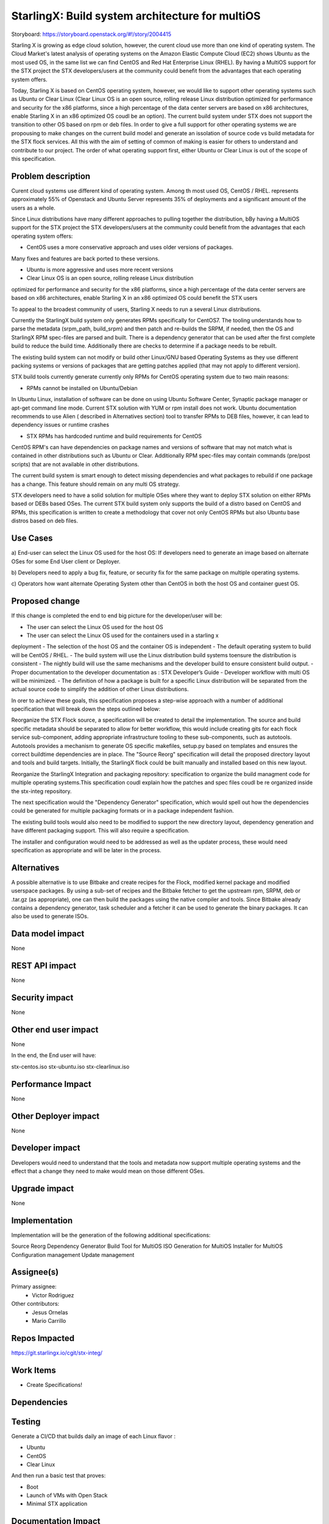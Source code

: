 ..  This work is licensed under a Creative Commons Attribution 3.0 Unported
    License.
    http://creativecommons.org/licenses/by/3.0/legalcode

================================================
StarlingX: Build system architecture for multiOS
================================================

Storyboard: https://storyboard.openstack.org/#!/story/2004415

Starling X is growing as edge cloud solution, however, the curent cloud use
more than one kind of operating system. The Cloud Market's latest analysis of
operating systems on the Amazon Elastic Compute Cloud (EC2) shows Ubuntu as the
most used OS, in the same list we can find CentOS and Red Hat Enterprise Linux
(RHEL). By having a MultiOS support for the STX project the STX
developers/users at the community could benefit from the advantages that each
operating system offers.

Today, Starling X is based on CentOS operating system, however, we would like
to support other operating systems such as Ubuntu or Clear Linux (Clear Linux
OS is an open source, rolling release Linux distribution optimized for
performance and security for the x86 platforms, since a high percentage of the
data center servers are based on x86 architectures, enable Starling X in an x86
optimized OS coudl be an option). The current build system under STX does not
support the transition to other OS based on rpm or deb files. In order to give
a full support for other operating systems we are propousing to make changes on
the current build model and generate an issolation of source code vs build
metadata for the STX flock services. All this with the aim of setting of common
of making is easier for others to understand and contribute to our project. The
order of what operating support first, either Ubuntu or Clear Linux is out of
the scope of this specification.

Problem description
===================

Curent cloud systems use different kind of operating system. Among th most used
OS, CentOS / RHEL. represents approximately 55% of Openstack and Ubuntu Server
represents 35% of deployments and a significant amount of the users as a whole.

Since Linux distributions have many different approaches to pulling together
the distribution, bBy having a MultiOS support for the STX project the STX
developers/users at the community could benefit from the advantages that each
operating system offers:

- CentOS uses a more conservative approach and uses older versions of packages.
Many fixes and features are back ported to these versions.

- Ubuntu is more aggressive and uses more recent versions

- Clear Linux OS is an open source, rolling release Linux distribution
optimized for performance and security for the x86 platforms, since a high
percentage of the data center servers are based on x86 architectures, enable
Starling X in an x86 optimized OS could benefit the STX users

To appeal to the broadest community of users, Starling X needs to run a several
Linux distributions.

Currently the StarlingX build system only generates RPMs specifically for
CentOS7. The tooling understands how to parse the metadata (srpm_path,
build_srpm) and then patch and re-builds the SRPM, if needed, then the OS and
StarlingX RPM spec-files are parsed and built. There is a dependency generator
that can be used after the first complete build to reduce the build time.
Additionally there are checks to determine if a package needs to be rebuilt.

The existing build system can not modify or build other Linux/GNU based
Operating Systems as they use different packing systems or versions of packages
that are getting patches applied (that may not apply to different version).

STX build tools currently generate currently only RPMs for CentOS operating
system due to two main reasons:

- RPMs cannot be installed on Ubuntu/Debian

In Ubuntu Linux, installation of software can be done on using  Ubuntu Software
Center, Synaptic package manager or apt-get command line mode.  Current STX
solution with YUM or rpm install does not work. Ubuntu documentation recommends
to use Alien ( described in Alternatives section) tool to transfer RPMs to DEB
files, however, it can lead to dependency issues or runtime crashes

- STX RPMs has hardcoded runtime and build requirements for CentOS

CentOS RPM's can have dependencies on package names and versions of software
that may not match what is contained in other distributions such as Ubuntu or
Clear. Additionally RPM spec-files may contain commands (pre/post scripts) that
are not available in other distributions.

The current build system is smart enough to detect missing dependencies and
what packages to rebuild if one package has a change. This feature should
remain on any multi OS strategy.

STX developers need to have a solid solution for multiple OSes where they want
to deploy STX solution on either RPMs based or DEBs based OSes. The current STX
build system only supports the build of a distro based on CentOS and RPMs, this
specification is written to create a methodology that cover not only CentOS
RPMs but also Ubuntu base distros based on deb files.

Use Cases
=========

a) End-user can select the Linux OS used for the host OS: If developers need to
generate an image based on alternate OSes for some End User client or Deployer.

b) Developers need to apply a bug fix, feature, or security fix for the
same package on multiple operating systems.

c) Operators how want alternate Operating System other than CentOS in both the
host OS and container guest OS.


Proposed change
===============

If this change is completed the end to end big picture for the developer/user
will be:

- The user can select the Linux OS used for the host OS
- The user can select the Linux OS used for the containers used in a starling x
deployment
- The selection of the host OS and the container OS is independent
- The default operating system to build will be CentOS / RHEL.
- The build system will use the Linux distribution build systems toensure the
distribution is consistent
- The nightly build will use the same mechanisms and the developer build to
ensure consistent build output.
- Proper documentation to the developer documentation as : STX Developer’s Guide
- Developer workflow with multi OS will be minimized.
- The definition of how a package is built for a specific Linux distribution
will be separated from the actual source code to simplify the addition of other
Linux distributions.


In orer to achieve these goals, this specification proposes a step-wise
approach with a number of additional specification that will break down the
steps outlined below:

Reorganize the STX Flock source, a specification will be created to detail the
implementation. The source and build specific metadata should be separated to
allow for better workflow, this would include creating gits for each flock
service sub-component, adding appropriate infrastructure tooling to these
sub-components, such as autotools. Autotools provides a mechanism to generate
OS specific makefiles, setup.py based on templates and ensures the correct
buildtime dependencies are in place. The "Source Reorg" specification will
detail the proposed directory layout and tools and build targets. Initially,
the StarlingX flock could be built manually and installed based on this new
layout.

Reorganize the StarlingX Integration and packaging repository: specification to
organize the build managment code for multiple operating systems.This
specification coudl explain how the patches and spec files coudl be re
organized inside the stx-integ repository.

The next specification would the "Dependency Generator" specification, which
would spell out how the dependencies could be generated for multiple packaging
formats or in a package independent fashion.

The existing build tools would also need to be modified to support the new
directory layout, dependency generation and have different packaging support.
This will also require a specification.

The installer and configuration would need to be addressed as well as the
updater process, these would need specification as appropriate and will be
later in the process.


Alternatives
============

A possible alternative is to use Bitbake and create recipes for the Flock,
modified kernel package and modified userspace packages. By using a sub-set of
recipes and the Bitbake fetcher to get the upstream rpm, SRPM, deb or .tar.gz
(as appropriate), one can then build the packages using the native compiler
and tools. Since Bitbake already contains a dependency generator, task
scheduler and a fetcher it can be used to generate the binary packages. It can
also be used to generate ISOs.

Data model impact
=================

None


REST API impact
===============

None

Security impact
===============

None

Other end user impact
=====================

None

In the end, the End user will have:

stx-centos.iso
stx-ubuntu.iso
stx-clearlinux.iso


Performance Impact
==================

None

Other Deployer impact
=====================

None

Developer impact
=================

Developers would need to understand that the tools and metadata now support
multiple operating systems and the effect that a change they need to make would
mean on those different OSes.

Upgrade impact
===============

None

Implementation
==============

Implementation will be the generation of the following additional
specifications:

Source Reorg
Dependency Generator
Build Tool for MultiOS
ISO Generation for MultiOS
Installer for MultiOS
Configuration management
Update management

Assignee(s)
===========


Primary assignee:
   - Victor Rodriguez

Other contributors:
   - Jesus Ornelas
   - Mario Carrillo

Repos Impacted
==============

https://git.starlingx.io/cgit/stx-integ/

Work Items
===========

- Create Specifications!

Dependencies
============


Testing
=======

Generate a CI/CD  that builds daily an image of each Linux flavor :

- Ubuntu
- CentOS
- Clear Linux

And then run a basic test that proves:

- Boot
- Launch of VMs with Open Stack
- Minimal STX application

Documentation Impact
====================

New documentation will be generated for this multi-OS case

References
==========

[1] https://thecloudmarket.com/stats#/by_platform_definition


History
=======

.. list-table:: Revisions
      :header-rows: 1

   * - Release Name
     - Description
   * - 2019.03
     - Introduced
